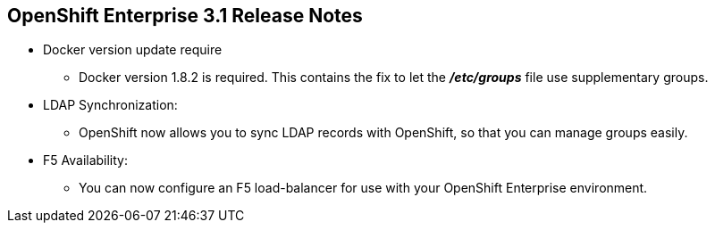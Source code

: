 == OpenShift Enterprise 3.1 Release Notes
:noaudio:
* Docker version update require
** Docker version 1.8.2 is required. This contains the fix to let the
*_/etc/groups_* file use supplementary groups.

* LDAP Synchronization:
** OpenShift now allows you to sync LDAP records with OpenShift, so that you can
 manage groups easily.

* F5 Availability:
** You can now configure an F5 load-balancer for use with your OpenShift
 Enterprise environment.

ifdef::showscript[]
=== Transcript

endif::showscript[]


